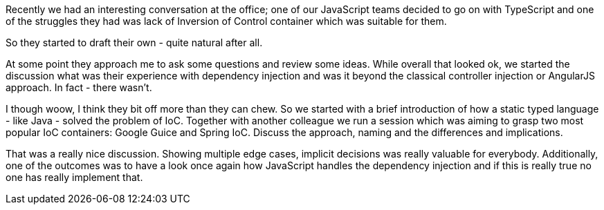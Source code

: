 Recently we had an interesting conversation at the office; one of our JavaScript teams decided to go on with TypeScript and one of the struggles they had was lack of Inversion of Control container which was suitable for them. 

So they started to draft their own - quite natural after all. 

At some point they approach me to ask some questions and review some ideas. While overall that looked ok, we started the discussion what was their experience with dependency injection and was it beyond the classical controller injection or AngularJS approach. In fact - there wasn't. 

I though woow, I think they bit off more than they can chew. So we started with a brief introduction of how a static typed language - like Java - solved the problem of IoC. Together with another colleague we run a session which was aiming to grasp two most popular IoC containers: Google Guice and Spring IoC. Discuss the approach, naming and the differences and implications.


That was a really nice discussion. Showing multiple edge cases, implicit decisions was really valuable for everybody. Additionally, one of the outcomes was to have a look once again how JavaScript handles the dependency injection and if this is really true no one has really implement that. 